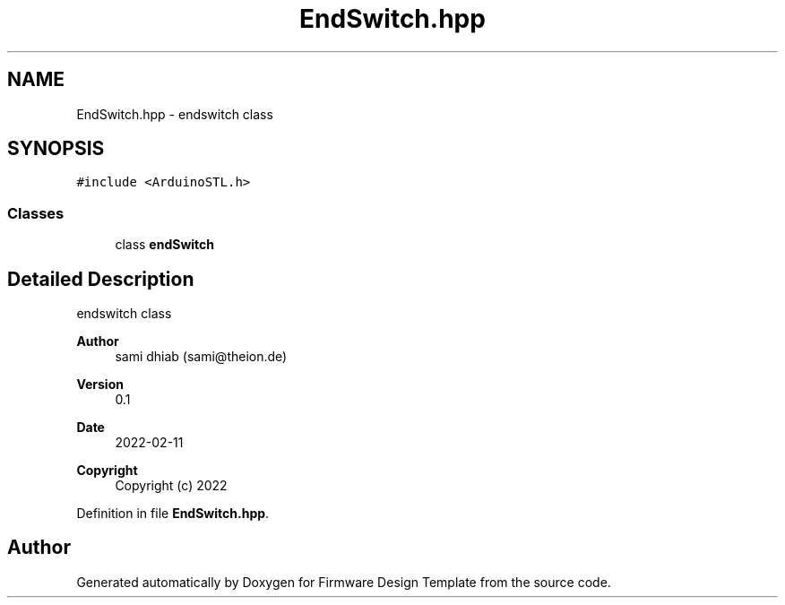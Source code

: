 .TH "EndSwitch.hpp" 3 "Fri May 27 2022" "Version 0.2" "Firmware Design Template" \" -*- nroff -*-
.ad l
.nh
.SH NAME
EndSwitch.hpp \- endswitch class  

.SH SYNOPSIS
.br
.PP
\fC#include <ArduinoSTL\&.h>\fP
.br

.SS "Classes"

.in +1c
.ti -1c
.RI "class \fBendSwitch\fP"
.br
.in -1c
.SH "Detailed Description"
.PP 
endswitch class 


.PP
\fBAuthor\fP
.RS 4
sami dhiab (sami@theion.de) 
.RE
.PP
\fBVersion\fP
.RS 4
0\&.1 
.RE
.PP
\fBDate\fP
.RS 4
2022-02-11
.RE
.PP
\fBCopyright\fP
.RS 4
Copyright (c) 2022 
.RE
.PP

.PP
Definition in file \fBEndSwitch\&.hpp\fP\&.
.SH "Author"
.PP 
Generated automatically by Doxygen for Firmware Design Template from the source code\&.
